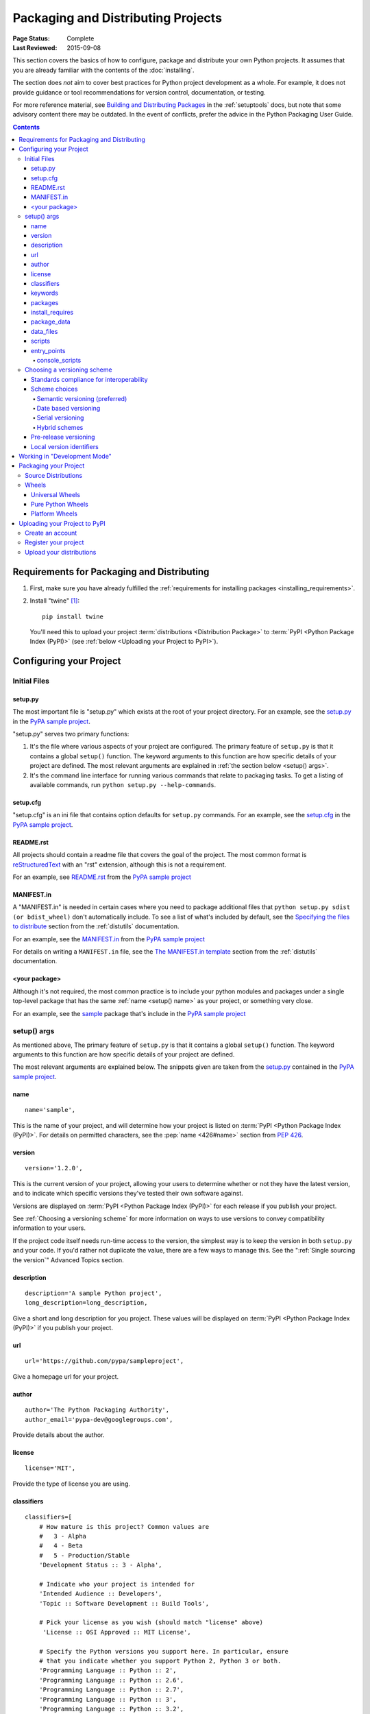 ===================================
Packaging and Distributing Projects
===================================

:Page Status: Complete
:Last Reviewed: 2015-09-08

This section covers the basics of how to configure, package and distribute your
own Python projects.  It assumes that you are already familiar with the contents
of the :doc:`installing`.

The section does *not* aim to cover best practices for Python project
development as a whole.  For example, it does not provide guidance or tool
recommendations for version control, documentation, or testing.

For more reference material, see `Building and Distributing Packages
<http://pythonhosted.org/setuptools/setuptools.html>`_ in the :ref:`setuptools`
docs, but note that some advisory content there may be outdated. In the event of
conflicts, prefer the advice in the Python Packaging User Guide.

.. contents:: Contents
   :local:


Requirements for Packaging and Distributing
===========================================

1. First, make sure you have already fulfilled the :ref:`requirements for
   installing packages <installing_requirements>`.

2. Install "twine" [1]_:

   ::

    pip install twine

   You'll need this to upload your project :term:`distributions <Distribution
   Package>` to :term:`PyPI <Python Package Index (PyPI)>` (see :ref:`below
   <Uploading your Project to PyPI>`).


Configuring your Project
========================


Initial Files
-------------

setup.py
~~~~~~~~

The most important file is "setup.py" which exists at the root of your project
directory. For an example, see the `setup.py
<https://github.com/pypa/sampleproject/blob/master/setup.py>`_ in the `PyPA
sample project <https://github.com/pypa/sampleproject>`_.

"setup.py" serves two primary functions:

1. It's the file where various aspects of your project are configured. The
   primary feature of ``setup.py`` is that it contains a global ``setup()``
   function.  The keyword arguments to this function are how specific details of
   your project are defined.  The most relevant arguments are explained in
   :ref:`the section below <setup() args>`.

2. It's the command line interface for running various commands that
   relate to packaging tasks. To get a listing of available commands, run
   ``python setup.py --help-commands``.


setup.cfg
~~~~~~~~~

"setup.cfg" is an ini file that contains option defaults for ``setup.py``
commands.  For an example, see the `setup.cfg
<https://github.com/pypa/sampleproject/blob/master/setup.cfg>`_ in the `PyPA
sample project <https://github.com/pypa/sampleproject>`_.


README.rst
~~~~~~~~~~

All projects should contain a readme file that covers the goal of the
project. The most common format is `reStructuredText
<http://docutils.sourceforge.net/rst.html>`_ with an "rst" extension, although
this is not a requirement.

For an example, see `README.rst
<https://github.com/pypa/sampleproject/blob/master/README.rst>`_ from the `PyPA
sample project <https://github.com/pypa/sampleproject>`_

MANIFEST.in
~~~~~~~~~~~

A "MANIFEST.in" is needed in certain cases where you need to package additional
files that ``python setup.py sdist (or bdist_wheel)`` don't automatically
include. To see a list of what's included by default, see the `Specifying the
files to distribute
<https://docs.python.org/3.4/distutils/sourcedist.html#specifying-the-files-to-distribute>`_
section from the :ref:`distutils` documentation.

For an example, see the `MANIFEST.in
<https://github.com/pypa/sampleproject/blob/master/MANIFEST.in>`_ from the `PyPA
sample project <https://github.com/pypa/sampleproject>`_


For details on writing a ``MANIFEST.in`` file, see the `The MANIFEST.in template
<https://docs.python.org/2/distutils/sourcedist.html#the-manifest-in-template>`_
section from the :ref:`distutils` documentation.


<your package>
~~~~~~~~~~~~~~

Although it's not required, the most common practice is to include your
python modules and packages under a single top-level package that has the same
:ref:`name <setup() name>` as your project, or something very close.

For an example, see the `sample
<https://github.com/pypa/sampleproject/tree/master/sample>`_ package that's
include in the `PyPA sample project <https://github.com/pypa/sampleproject>`_


.. _`setup() args`:

setup() args
------------

As mentioned above, The primary feature of ``setup.py`` is that it contains a
global ``setup()`` function.  The keyword arguments to this function are how
specific details of your project are defined.

The most relevant arguments are explained below. The snippets given are taken
from the `setup.py
<https://github.com/pypa/sampleproject/blob/master/setup.py>`_ contained in the
`PyPA sample project <https://github.com/pypa/sampleproject>`_.


.. _`setup() name`:

name
~~~~

::

  name='sample',

This is the name of your project, and will determine how your project is listed
on :term:`PyPI <Python Package Index (PyPI)>`. For details on permitted
characters, see the :pep:`name <426#name>`
section from :pep:`426`.


version
~~~~~~~

::

  version='1.2.0',

This is the current version of your project, allowing your users to determine whether or not
they have the latest version, and to indicate which specific versions they've tested their own
software against.

Versions are displayed on :term:`PyPI <Python Package Index (PyPI)>` for each release if you
publish your project.

See :ref:`Choosing a versioning scheme` for more information on ways to use versions to convey
compatibility information to your users.

If the project code itself needs run-time access to the version, the simplest
way is to keep the version in both ``setup.py`` and your code. If you'd rather
not duplicate the value, there are a few ways to manage this. See the
":ref:`Single sourcing the version`" Advanced Topics section.


description
~~~~~~~~~~~

::

  description='A sample Python project',
  long_description=long_description,

Give a short and long description for you project.  These values will be
displayed on :term:`PyPI <Python Package Index (PyPI)>` if you publish your
project.


url
~~~

::

  url='https://github.com/pypa/sampleproject',


Give a homepage url for your project.


author
~~~~~~

::

  author='The Python Packaging Authority',
  author_email='pypa-dev@googlegroups.com',

Provide details about the author.


license
~~~~~~~

::

  license='MIT',

Provide the type of license you are using.


classifiers
~~~~~~~~~~~

::

  classifiers=[
      # How mature is this project? Common values are
      #   3 - Alpha
      #   4 - Beta
      #   5 - Production/Stable
      'Development Status :: 3 - Alpha',

      # Indicate who your project is intended for
      'Intended Audience :: Developers',
      'Topic :: Software Development :: Build Tools',

      # Pick your license as you wish (should match "license" above)
       'License :: OSI Approved :: MIT License',

      # Specify the Python versions you support here. In particular, ensure
      # that you indicate whether you support Python 2, Python 3 or both.
      'Programming Language :: Python :: 2',
      'Programming Language :: Python :: 2.6',
      'Programming Language :: Python :: 2.7',
      'Programming Language :: Python :: 3',
      'Programming Language :: Python :: 3.2',
      'Programming Language :: Python :: 3.3',
      'Programming Language :: Python :: 3.4',
  ],

Provide a list of classifiers the categorize your project. For a full listing,
see https://pypi.python.org/pypi?%3Aaction=list_classifiers.


keywords
~~~~~~~~

::

  keywords='sample setuptools development',

List keywords that describe your project.


packages
~~~~~~~~

::

  packages=find_packages(exclude=['contrib', 'docs', 'tests*']),


It's required to list the :term:`packages <Import Package>` to be included
in your project.  Although they can be listed manually,
``setuptools.find_packages`` finds them automatically.  Use the ``exclude``
keyword argument to omit packages that are not intended to be released and
installed.


install_requires
~~~~~~~~~~~~~~~~

::

 install_requires=['peppercorn'],

"install_requires" should be used to specify what dependencies a project
minimally needs to run. When the project is installed by :ref:`pip`, this is the
specification that is used to install its dependencies.

For more on using "install_requires" see :ref:`install_requires vs Requirements files`.


.. _`Package Data`:

package_data
~~~~~~~~~~~~

::

 package_data={
     'sample': ['package_data.dat'],
 },


Often, additional files need to be installed into a :term:`package <Import
Package>`. These files are often data that’s closely related to the package’s
implementation, or text files containing documentation that might be of interest
to programmers using the package. These files are called "package data".

The value must be a mapping from package name to a list of relative path names
that should be copied into the package. The paths are interpreted as relative to
the directory containing the package.

For more information, see `Including Data Files
<http://pythonhosted.org/setuptools/setuptools.html#including-data-files>`_ from
the `setuptools docs <http://pythonhosted.org/setuptools/setuptools.html>`_.


.. _`Data Files`:

data_files
~~~~~~~~~~

::

    data_files=[('my_data', ['data/data_file'])],

Although configuring :ref:`Package Data` is sufficient for most needs, in some
cases you may need to place data files *outside* of your :term:`packages
<Import Package>`.  The ``data_files`` directive allows you to do that.

Each (directory, files) pair in the sequence specifies the installation
directory and the files to install there. If directory is a relative path, it is
interpreted relative to the installation prefix (Python’s sys.prefix for
pure-Python :term:`distributions <Distribution Package>`, sys.exec_prefix for
distributions that contain extension modules). Each file name in files is
interpreted relative to the ``setup.py`` script at the top of the project source
distribution.

For more information see the distutils section on `Installing Additional Files
<http://docs.python.org/3.4/distutils/setupscript.html#installing-additional-files>`_.

.. note::

  :ref:`setuptools` allows absolute "data_files" paths, and pip honors them as
  absolute, when installing from :term:`sdist <Source Distribution (or
  "sdist")>`.  This is not true when installing from :term:`wheel`
  distributions. Wheels don't support absolute paths, and they end up being
  installed relative to "site-packages".  For discussion see `wheel Issue #92
  <https://bitbucket.org/pypa/wheel/issue/92>`_.


scripts
~~~~~~~

Although ``setup()`` supports a `scripts
<http://docs.python.org/3.4/distutils/setupscript.html#installing-scripts>`_
keyword for pointing to pre-made scripts to install, the recommended approach to
achieve cross-platform compatibility is to use :ref:`console_scripts` entry
points (see below).


entry_points
~~~~~~~~~~~~

::

  entry_points={
    ...
  },


Use this keyword to specify any plugins that your project provides for any named
entry points that may be defined by your project or others that you depend on.

For more information, see the section on `Dynamic Discovery of Services and
Plugins
<http://pythonhosted.org/setuptools/setuptools.html#dynamic-discovery-of-services-and-plugins>`_
from the :ref:`setuptools` docs.

The most commonly used entry point is "console_scripts" (see below).

.. _`console_scripts`:

console_scripts
***************

::

  entry_points={
      'console_scripts': [
          'sample=sample:main',
      ],
  },

Use "console_script" `entry points
<http://pythonhosted.org/setuptools/setuptools.html#dynamic-discovery-of-services-and-plugins>`_
to register your script interfaces. You can then let the toolchain handle the
work of turning these interfaces into actual scripts [2]_.  The scripts will be
generated during the install of your :term:`distribution <Distribution
Package>`.

For more information, see `Automatic Script Creation
<http://pythonhosted.org/setuptools/setuptools.html#automatic-script-creation>`_
from the `setuptools docs <http://pythonhosted.org/setuptools/setuptools.html>`_.

.. _`Choosing a versioning scheme`:

Choosing a versioning scheme
----------------------------

Standards compliance for interoperability
~~~~~~~~~~~~~~~~~~~~~~~~~~~~~~~~~~~~~~~~~

Different Python projects may use different versioning schemes based on the needs of that
particular project, but all of them are required to comply with the flexible :pep:`public version
scheme <440#public-version-identifiers>` specified
in :pep:`440` in order to be supported in tools and libraries like ``pip``
and ``setuptools``.

Here are some examples of compliant version numbers::

  1.2.0.dev1  # Development release
  1.2.0a1     # Alpha Release
  1.2.0b1     # Beta Release
  1.2.0rc1    # Release Candidate
  1.2.0       # Final Release
  1.2.0.post1 # Post Release
  15.10       # Date based release
  23          # Serial release

To further accommodate historical variations in approaches to version numbering,
:pep:`440` also defines a comprehensive technique for :pep:`version
normalisation <440#normalization>` that maps
variant spellings of different version numbers to a standardised canonical form.

Scheme choices
~~~~~~~~~~~~~~

Semantic versioning (preferred)
*******************************

For new projects, the recommended versioning scheme is based on `Semantic Versioning
<http://semver.org>`_, but adopts a different approach to handling pre-releases and
build metadata.

The essence of semantic versioning is a 3-part MAJOR.MINOR.MAINTENANCE numbering scheme,
where the project author increments:

1. MAJOR version when they make incompatible API changes,
2. MINOR version when they add functionality in a backwards-compatible manner, and
3. MAINTENANCE version when they make backwards-compatible bug fixes.

Adopting this approach as a project author allows users to make use of :pep:`"compatible release"
<440#compatible-release>` specifiers, where
``name ~= X.Y`` requires at least release X.Y, but also allows any later release with
a matching MAJOR version.

Python projects adopting semantic versioning should abide by clauses 1-8 of the
`Semantic Versioning 2.0.0 specification <http://semver.org>`_.

Date based versioning
*********************

Semantic versioning is not a suitable choice for all projects, such as those with a regular
time based release cadence and a deprecation process that provides warnings for a number of
releases prior to removal of a feature.

A key advantage of date based versioning is that it is straightforward to tell how old the
base feature set of a particular release is given just the version number.

Version numbers for date based projects typically take the form of YEAR.MONTH (for example,
``12.04``, ``15.10``).

Serial versioning
*****************

This is the simplest possible versioning scheme, and consists of a single number which is
incremented every release.

While serial versioning is very easy to manage as a developer, it is the hardest to track
as an end user, as serial version numbers convey little or no information regarding API
backwards compatibility.

Hybrid schemes
**************

Combinations of the above schemes are possible. For example, a project may combine date
based versioning with serial versioning to create a YEAR.SERIAL numbering scheme that
readily conveys the approximate age of a release, but doesn't otherwise commit to a particular
release cadence within the year.

Pre-release versioning
~~~~~~~~~~~~~~~~~~~~~~

Regardless of the base versioning scheme, pre-releases for a given final release may be
published as:

* zero or more dev releases (denoted with a ".devN" suffix)
* zero or more alpha releases (denoted with a ".aN" suffix)
* zero or more beta releases (denoted with a ".bN" suffix)
* zero or more release candidates (denoted with a ".rcN" suffix)

``pip`` and other modern Python package installers ignore pre-releases by default when
deciding which versions of dependencies to install.


Local version identifiers
~~~~~~~~~~~~~~~~~~~~~~~~~

Public version identifiers are designed to support distribution via
:term:`PyPI <Python Package Index (PyPI)>`. Python's software distribution tools also support
the notion of a :pep:`local version identifier
<440#local-version-identifiers>`, which can be used to
identify local development builds not intended for publication, or modified variants of a release
maintained by a redistributor.

A local version identifier takes the form ``<public version identifier>+<local version label>``.
For example::

   1.2.0.dev1+hg.5.b11e5e6f0b0b  # 5th VCS commmit since 1.2.0.dev1 release
   1.2.1+fedora.4                # Package with downstream Fedora patches applied


Working in "Development Mode"
=============================

Although not required, it's common to locally install your project in "editable"
or "develop" mode while you're working on it.  This allows your project to be
both installed and editable in project form.

Assuming you're in the root of your project directory, then run:

::

 pip install -e .


Although somewhat cryptic, ``-e`` is short for ``--editable``, and ``.`` refers
to the current working directory, so together, it means to install the current
directory (i.e. your project) in editable mode.  This will also install any
dependencies declared with "install_requires" and any scripts declared with
"console_scripts".  Dependencies will not be installed in editable mode.

It's fairly common to also want to install some of your dependencies in editable
mode as well. For example, supposing your project requires "foo" and "bar", but
you want "bar" installed from vcs in editable mode, then you could construct a
requirements file like so::

  -e .
  -e git+https://somerepo/bar.git#egg=bar

The first line says to install your project and any dependencies. The second
line overrides the "bar" dependency, such that it's fulfilled from vcs, not
PyPI.

If, however, you want "bar" installed from a local directory in editable mode, the requirements file should look like this, with the local paths at the top of the file::

  -e /path/to/project/bar
  -e .

Otherwise, the dependency will be fulfilled from PyPI, due to the installation order of the requirements file.  For more on requirements files, see the :ref:`Requirements File
<pip:Requirements Files>` section in the pip docs.  For more on vcs installs,
see the :ref:`VCS Support <pip:VCS Support>` section of the pip docs.

Lastly, if you don't want to install any dependencies at all, you can run::

   pip install -e . --no-deps


For more information, see the `Development Mode
<http://pythonhosted.org/setuptools/setuptools.html#development-mode>`_ section
of the `setuptools docs <http://pythonhosted.org/setuptools/setuptools.html>`_.

.. _`Packaging Your Project`:

Packaging your Project
======================

To have your project installable from a :term:`Package Index` like :term:`PyPI
<Python Package Index (PyPI)>`, you'll need to create a :term:`Distribution
<Distribution Package>` (aka ":term:`Package <Distribution Package>`" ) for your
project.



Source Distributions
--------------------

Minimally, you should create a :term:`Source Distribution <Source Distribution (or
"sdist")>`:

::

 python setup.py sdist


A "source distribution" is unbuilt (i.e, it's not a :term:`Built Distribution`),
and requires a build step when installed by pip.  Even if the distribution is
pure python (i.e. contains no extensions), it still involves a build step to
build out the installation metadata from ``setup.py``.


Wheels
------

You should also create a wheel for your project. A wheel is a :term:`built
package <Built Distribution>` that can be installed without needing to go
through the "build" process. Installing wheels is substantially faster for the
end user than installing from a source distribution.

If your project is pure python (i.e. contains no compiled extensions) and
natively supports both Python 2 and 3, then you'll be creating what's called a
:ref:`"Universal Wheel" (see section below) <Universal Wheels>`.

If your project is pure python but does not natively support both Python 2 and
3, then you'll be creating a :ref:`"Pure Python Wheel" (see section below) <Pure
Python Wheels>`.

If you project contains compiled extensions, then you'll be creating what's
called a :ref:`"Platform Wheel" (see section below) <Platform Wheels>`.


.. _`Universal Wheels`:

Universal Wheels
~~~~~~~~~~~~~~~~

"Universal Wheels" are wheels that are pure python (i.e. contains no compiled
extensions) and support Python 2 and 3. This is a wheel that can be installed
anywhere by :ref:`pip`.

To build a Universal Wheel:

::

 python setup.py bdist_wheel --universal


You can also permanently set the ``--universal`` flag in "setup.cfg" (e.g., see
`sampleproject/setup.cfg
<https://github.com/pypa/sampleproject/blob/master/setup.cfg>`_)

::

 [bdist_wheel]
 universal=1


Only use the ``--universal`` setting, if:

1. Your project runs on Python 2 and 3 with no changes (i.e. it does not
   require 2to3).
2. Your project does not have any C extensions.

Beware that ``bdist_wheel`` does not currently have any checks to warn you if
use the setting inappropriately.

If your project has optional C extensions, it is recommended not to publish a
universal wheel, because pip will prefer the wheel over a source installation,
and prevent the possibility of building the extension.


.. _`Pure Python Wheels`:

Pure Python Wheels
~~~~~~~~~~~~~~~~~~

"Pure Python Wheels" that are not "universal" are wheels that are pure python
(i.e. contains no compiled extensions), but don't natively support both Python 2
and 3.

To build the wheel:

::

 python setup.py bdist_wheel


`bdist_wheel` will detect that the code is pure Python, and build a wheel that's
named such that it's usable on any Python installation with the same major
version (Python 2 or Python 3) as the version you used to build the wheel.  For
details on the naming of wheel files, see :pep:`425`

If your code supports both Python 2 and 3, but with different code (e.g., you
use `"2to3" <https://docs.python.org/2/library/2to3.html>`_) you can run
``setup.py bdist_wheel`` twice, once with Python 2 and once with Python 3. This
will produce wheels for each version.



.. _`Platform Wheels`:

Platform Wheels
~~~~~~~~~~~~~~~

"Platform Wheels" are wheels that are specific to a certain platform like linux,
OSX, or Windows, usually due to containing compiled extensions.

To build the wheel:

::

 python setup.py bdist_wheel


`bdist_wheel` will detect that the code is not pure Python, and build a wheel
that's named such that it's only usable on the platform that it was built
on. For details on the naming of wheel files, see :pep:`425`

.. note::

  :term:`PyPI <Python Package Index (PyPI)>` currently only allows uploads of
  platform wheels for Windows and OS X, NOT linux.  Currently, the wheel tag
  specification (:pep:`425`) does not handle the variation that can
  exist across linux distros.


.. _`Uploading your Project to PyPI`:

Uploading your Project to PyPI
==============================

.. note::

  Before releasing on main PyPI repo, you might prefer training with
  `PyPI test site <https://testpypi.python.org/pypi>`_
  which is cleaned on a semi regular basis. See
  `these instructions <https://wiki.python.org/moin/TestPyPI>`_ on how
  to setup your configuration in order to use it.

Create an account
-----------------

First, you need a :term:`PyPI <Python Package Index (PyPI)>` user
account. There are two options:

1. Create an account manually `using the form on the PyPI website
   <https://pypi.python.org/pypi?%3Aaction=register_form>`_.

2. Have an account created as part of registering your first project (see option
   #2 below).


Register your project
---------------------

Next, you need to register your project.  There are two ways to do this:

1. **(Recommended):** Use `the form on the PyPI website
   <https://pypi.python.org/pypi?%3Aaction=submit_form>`_, to upload your
   ``PKG-INFO`` info located in your local project tree at
   ``myproject.egg-info/PKG-INFO``.  If you don't have that file or directory,
   then run ``python setup.py egg_info`` to have it generated. Using the form is
   a secure option over using #2 below, which passes your credentials over
   plaintext.
2. Run ``python setup.py register``.  If you don't have a user account already,
   a wizard will create one for you.


If you created your account using option #1 (the form), you'll need to manually
write a ``~/.pypirc`` file like so.

   ::

    [distutils]
    index-servers=pypi

    [pypi]
    repository = https://pypi.python.org/pypi
    username = <username>
    password = <password>

You can leave out the password line if below you use twine with its
``-p PASSWORD`` argument.


Upload your distributions
-------------------------

Finally, you can upload your distributions to :term:`PyPI <Python Package Index
(PyPI)>`.

There are two options:

1. **(Recommended):** Use :ref:`twine`

   ::

     twine upload dist/*

   The biggest reason to use twine is that ``python setup.py upload`` (option #2
   below) uploads files over plaintext. This means anytime you use it you expose
   your username and password to a MITM attack. Twine uses only verified TLS to
   upload to PyPI protecting your credentials from theft.

   Secondly it allows you to precreate your distribution files.  ``python
   setup.py upload`` only allows you to upload something that you've created in
   the same command invocation. This means that you cannot test the exact file
   you're going to upload to PyPI to ensure that it works before uploading it.

   Finally it allows you to pre-sign your files and pass the .asc files into the
   command line invocation (``twine upload twine-1.0.1.tar.gz
   twine-1.0.1.tar.gz.asc``). This enables you to be assured that you're typing
   your gpg passphrase into gpg itself and not anything else since *you* will be
   the one directly executing ``gpg --detach-sign -a <filename>``.


2. Use :ref:`setuptools`:

   ::

    python setup.py sdist bdist_wheel upload


----

.. [1] Depending on your platform, this may require root or Administrator
       access. :ref:`pip` is currently considering changing this by `making user
       installs the default behavior
       <https://github.com/pypa/pip/issues/1668>`_.


.. [2] Specifically, the "console_script" approach generates ``.exe`` files on
       Windows, which are necessary because the OS special-cases ``.exe`` files.
       Script-execution features like ``PATHEXT`` and the :pep:`Python Launcher for
       Windows <397>` allow scripts to
       be used in many cases, but not all.
